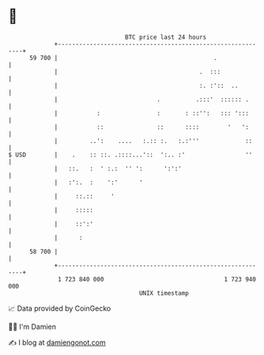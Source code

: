 * 👋

#+begin_example
                                    BTC price last 24 hours                    
                +------------------------------------------------------------+ 
         59 700 |                                            .               | 
                |                                        .  :::              | 
                |                                        :. :'::  ..         | 
                |                            .          .:::'  :::::: .      | 
                |           :                :       : ::'':   ::: ':::      | 
                |           ::               ::      ::::        '   ':      | 
                |         ..':    ....   :.:: :.   :.:'''             ::     | 
   $ USD        |    .    :: ::. .::::...'::  ':.. :'                 ''     | 
                |   ::.   :  ' :.:  '' ':      ':':'                         | 
                |   :':.  :    ':'      '                                    | 
                |     ::.::     '                                            | 
                |     :::::                                                  | 
                |     ::':'                                                  | 
                |      :                                                     | 
         58 700 |                                                            | 
                +------------------------------------------------------------+ 
                 1 723 840 000                                  1 723 940 000  
                                        UNIX timestamp                         
#+end_example
📈 Data provided by CoinGecko

🧑‍💻 I'm Damien

✍️ I blog at [[https://www.damiengonot.com][damiengonot.com]]
